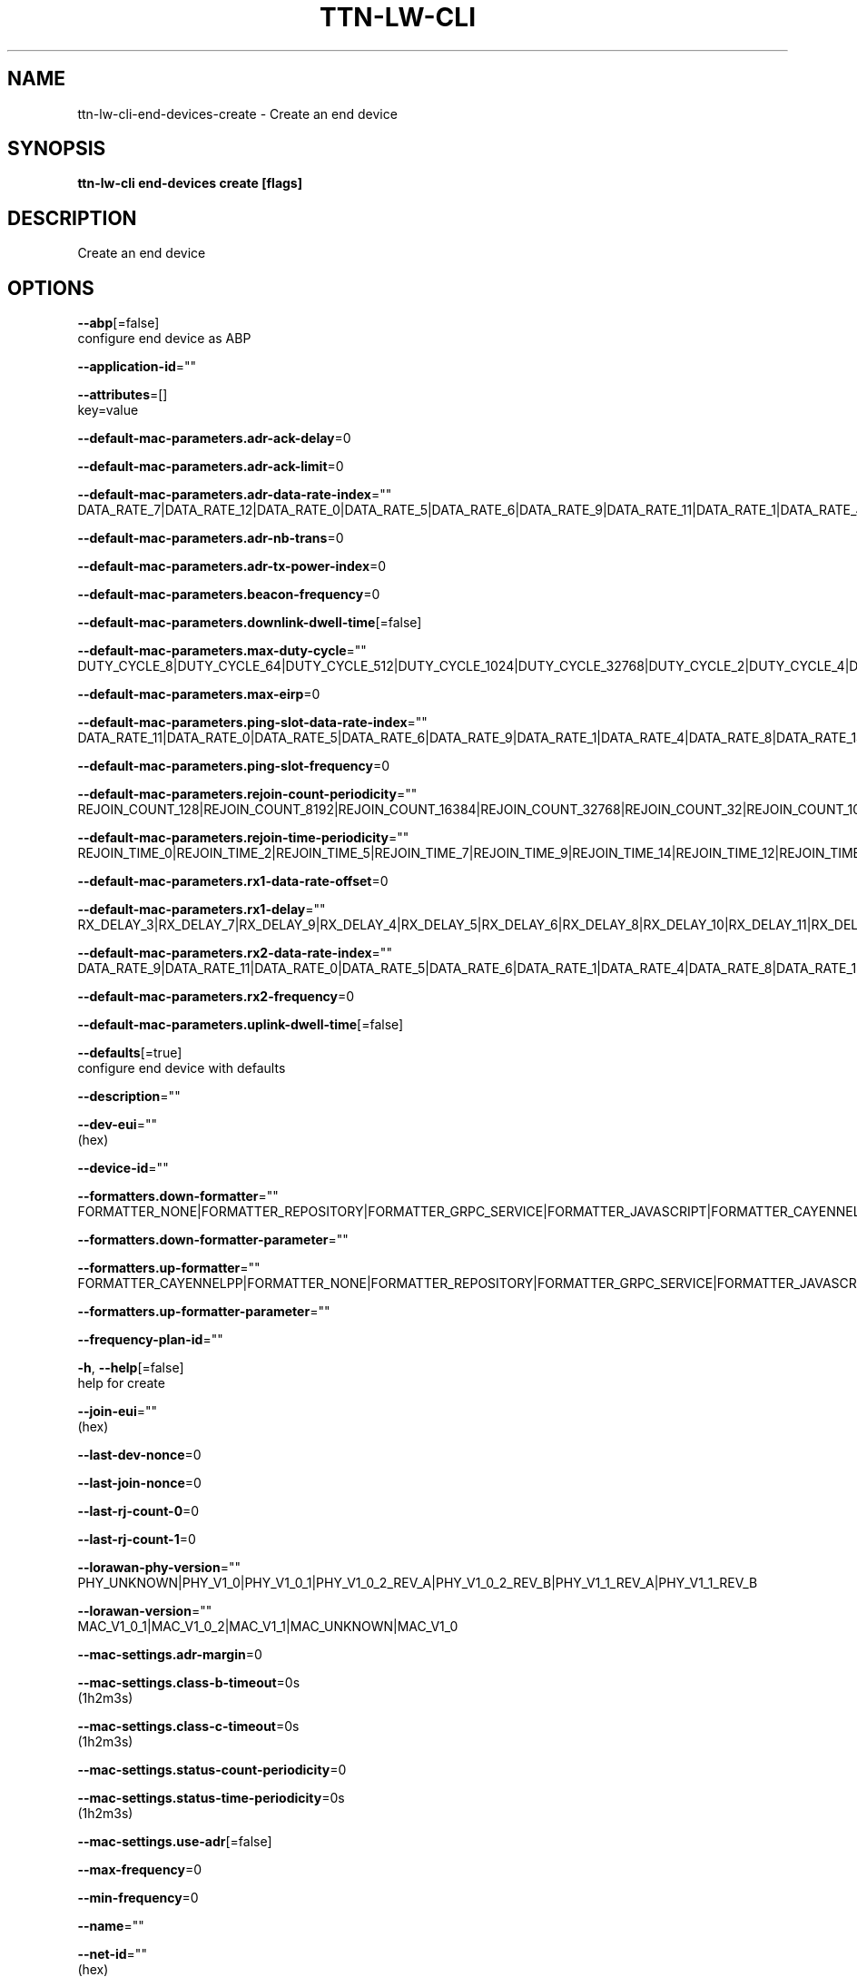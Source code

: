 .TH "TTN-LW-CLI" "1" "Feb 2019" "TTN" "The Things Network Stack for LoRaWAN" 
.nh
.ad l


.SH NAME
.PP
ttn\-lw\-cli\-end\-devices\-create \- Create an end device


.SH SYNOPSIS
.PP
\fBttn\-lw\-cli end\-devices create [flags]\fP


.SH DESCRIPTION
.PP
Create an end device


.SH OPTIONS
.PP
\fB\-\-abp\fP[=false]
    configure end device as ABP

.PP
\fB\-\-application\-id\fP=""

.PP
\fB\-\-attributes\fP=[]
    key=value

.PP
\fB\-\-default\-mac\-parameters.adr\-ack\-delay\fP=0

.PP
\fB\-\-default\-mac\-parameters.adr\-ack\-limit\fP=0

.PP
\fB\-\-default\-mac\-parameters.adr\-data\-rate\-index\fP=""
    DATA\_RATE\_7|DATA\_RATE\_12|DATA\_RATE\_0|DATA\_RATE\_5|DATA\_RATE\_6|DATA\_RATE\_9|DATA\_RATE\_11|DATA\_RATE\_1|DATA\_RATE\_4|DATA\_RATE\_8|DATA\_RATE\_2|DATA\_RATE\_3|DATA\_RATE\_10|DATA\_RATE\_13|DATA\_RATE\_14|DATA\_RATE\_15

.PP
\fB\-\-default\-mac\-parameters.adr\-nb\-trans\fP=0

.PP
\fB\-\-default\-mac\-parameters.adr\-tx\-power\-index\fP=0

.PP
\fB\-\-default\-mac\-parameters.beacon\-frequency\fP=0

.PP
\fB\-\-default\-mac\-parameters.downlink\-dwell\-time\fP[=false]

.PP
\fB\-\-default\-mac\-parameters.max\-duty\-cycle\fP=""
    DUTY\_CYCLE\_8|DUTY\_CYCLE\_64|DUTY\_CYCLE\_512|DUTY\_CYCLE\_1024|DUTY\_CYCLE\_32768|DUTY\_CYCLE\_2|DUTY\_CYCLE\_4|DUTY\_CYCLE\_32|DUTY\_CYCLE\_128|DUTY\_CYCLE\_1|DUTY\_CYCLE\_16|DUTY\_CYCLE\_256|DUTY\_CYCLE\_8192|DUTY\_CYCLE\_2048|DUTY\_CYCLE\_4096|DUTY\_CYCLE\_16384

.PP
\fB\-\-default\-mac\-parameters.max\-eirp\fP=0

.PP
\fB\-\-default\-mac\-parameters.ping\-slot\-data\-rate\-index\fP=""
    DATA\_RATE\_11|DATA\_RATE\_0|DATA\_RATE\_5|DATA\_RATE\_6|DATA\_RATE\_9|DATA\_RATE\_1|DATA\_RATE\_4|DATA\_RATE\_8|DATA\_RATE\_14|DATA\_RATE\_15|DATA\_RATE\_2|DATA\_RATE\_3|DATA\_RATE\_10|DATA\_RATE\_13|DATA\_RATE\_7|DATA\_RATE\_12

.PP
\fB\-\-default\-mac\-parameters.ping\-slot\-frequency\fP=0

.PP
\fB\-\-default\-mac\-parameters.rejoin\-count\-periodicity\fP=""
    REJOIN\_COUNT\_128|REJOIN\_COUNT\_8192|REJOIN\_COUNT\_16384|REJOIN\_COUNT\_32768|REJOIN\_COUNT\_32|REJOIN\_COUNT\_1024|REJOIN\_COUNT\_2048|REJOIN\_COUNT\_131072|REJOIN\_COUNT\_512|REJOIN\_COUNT\_262144|REJOIN\_COUNT\_16|REJOIN\_COUNT\_64|REJOIN\_COUNT\_256|REJOIN\_COUNT\_4096|REJOIN\_COUNT\_65536|REJOIN\_COUNT\_524288

.PP
\fB\-\-default\-mac\-parameters.rejoin\-time\-periodicity\fP=""
    REJOIN\_TIME\_0|REJOIN\_TIME\_2|REJOIN\_TIME\_5|REJOIN\_TIME\_7|REJOIN\_TIME\_9|REJOIN\_TIME\_14|REJOIN\_TIME\_12|REJOIN\_TIME\_13|REJOIN\_TIME\_15|REJOIN\_TIME\_1|REJOIN\_TIME\_3|REJOIN\_TIME\_8|REJOIN\_TIME\_10|REJOIN\_TIME\_11|REJOIN\_TIME\_4|REJOIN\_TIME\_6

.PP
\fB\-\-default\-mac\-parameters.rx1\-data\-rate\-offset\fP=0

.PP
\fB\-\-default\-mac\-parameters.rx1\-delay\fP=""
    RX\_DELAY\_3|RX\_DELAY\_7|RX\_DELAY\_9|RX\_DELAY\_4|RX\_DELAY\_5|RX\_DELAY\_6|RX\_DELAY\_8|RX\_DELAY\_10|RX\_DELAY\_11|RX\_DELAY\_0|RX\_DELAY\_1|RX\_DELAY\_12|RX\_DELAY\_14|RX\_DELAY\_15|RX\_DELAY\_2|RX\_DELAY\_13

.PP
\fB\-\-default\-mac\-parameters.rx2\-data\-rate\-index\fP=""
    DATA\_RATE\_9|DATA\_RATE\_11|DATA\_RATE\_0|DATA\_RATE\_5|DATA\_RATE\_6|DATA\_RATE\_1|DATA\_RATE\_4|DATA\_RATE\_8|DATA\_RATE\_13|DATA\_RATE\_14|DATA\_RATE\_15|DATA\_RATE\_2|DATA\_RATE\_3|DATA\_RATE\_10|DATA\_RATE\_7|DATA\_RATE\_12

.PP
\fB\-\-default\-mac\-parameters.rx2\-frequency\fP=0

.PP
\fB\-\-default\-mac\-parameters.uplink\-dwell\-time\fP[=false]

.PP
\fB\-\-defaults\fP[=true]
    configure end device with defaults

.PP
\fB\-\-description\fP=""

.PP
\fB\-\-dev\-eui\fP=""
    (hex)

.PP
\fB\-\-device\-id\fP=""

.PP
\fB\-\-formatters.down\-formatter\fP=""
    FORMATTER\_NONE|FORMATTER\_REPOSITORY|FORMATTER\_GRPC\_SERVICE|FORMATTER\_JAVASCRIPT|FORMATTER\_CAYENNELPP

.PP
\fB\-\-formatters.down\-formatter\-parameter\fP=""

.PP
\fB\-\-formatters.up\-formatter\fP=""
    FORMATTER\_CAYENNELPP|FORMATTER\_NONE|FORMATTER\_REPOSITORY|FORMATTER\_GRPC\_SERVICE|FORMATTER\_JAVASCRIPT

.PP
\fB\-\-formatters.up\-formatter\-parameter\fP=""

.PP
\fB\-\-frequency\-plan\-id\fP=""

.PP
\fB\-h\fP, \fB\-\-help\fP[=false]
    help for create

.PP
\fB\-\-join\-eui\fP=""
    (hex)

.PP
\fB\-\-last\-dev\-nonce\fP=0

.PP
\fB\-\-last\-join\-nonce\fP=0

.PP
\fB\-\-last\-rj\-count\-0\fP=0

.PP
\fB\-\-last\-rj\-count\-1\fP=0

.PP
\fB\-\-lorawan\-phy\-version\fP=""
    PHY\_UNKNOWN|PHY\_V1\_0|PHY\_V1\_0\_1|PHY\_V1\_0\_2\_REV\_A|PHY\_V1\_0\_2\_REV\_B|PHY\_V1\_1\_REV\_A|PHY\_V1\_1\_REV\_B

.PP
\fB\-\-lorawan\-version\fP=""
    MAC\_V1\_0\_1|MAC\_V1\_0\_2|MAC\_V1\_1|MAC\_UNKNOWN|MAC\_V1\_0

.PP
\fB\-\-mac\-settings.adr\-margin\fP=0

.PP
\fB\-\-mac\-settings.class\-b\-timeout\fP=0s
    (1h2m3s)

.PP
\fB\-\-mac\-settings.class\-c\-timeout\fP=0s
    (1h2m3s)

.PP
\fB\-\-mac\-settings.status\-count\-periodicity\fP=0

.PP
\fB\-\-mac\-settings.status\-time\-periodicity\fP=0s
    (1h2m3s)

.PP
\fB\-\-mac\-settings.use\-adr\fP[=false]

.PP
\fB\-\-max\-frequency\fP=0

.PP
\fB\-\-min\-frequency\fP=0

.PP
\fB\-\-name\fP=""

.PP
\fB\-\-net\-id\fP=""
    (hex)

.PP
\fB\-\-provisioner\-id\fP=""

.PP
\fB\-\-resets\-f\-cnt\fP[=false]

.PP
\fB\-\-resets\-join\-nonces\fP[=false]

.PP
\fB\-\-root\-keys.app\-key.kek\-label\fP=""

.PP
\fB\-\-root\-keys.app\-key.key\fP=""
    (hex)

.PP
\fB\-\-root\-keys.nwk\-key.kek\-label\fP=""

.PP
\fB\-\-root\-keys.nwk\-key.key\fP=""
    (hex)

.PP
\fB\-\-root\-keys.root\-key\-id\fP=""

.PP
\fB\-\-service\-profile\-id\fP=""

.PP
\fB\-\-session.dev\-addr\fP=""
    (hex)

.PP
\fB\-\-session.keys.app\-s\-key.key\fP=""
    (hex)

.PP
\fB\-\-session.keys.f\-nwk\-s\-int\-key.key\fP=""
    (hex)

.PP
\fB\-\-session.keys.nwk\-s\-enc\-key.key\fP=""
    (hex)

.PP
\fB\-\-session.keys.s\-nwk\-s\-int\-key.key\fP=""
    (hex)

.PP
\fB\-\-session.last\-a\-f\-cnt\-down\fP=0

.PP
\fB\-\-session.last\-conf\-f\-cnt\-down\fP=0

.PP
\fB\-\-session.last\-f\-cnt\-up\fP=0

.PP
\fB\-\-session.last\-n\-f\-cnt\-down\fP=0

.PP
\fB\-\-session.started\-at\fP=""
    (YYYY\-MM\-DDTHH:MM:SSZ)

.PP
\fB\-\-supports\-class\-b\fP[=false]

.PP
\fB\-\-supports\-class\-c\fP[=false]

.PP
\fB\-\-supports\-join\fP[=false]

.PP
\fB\-\-used\-dev\-nonces\fP=[]

.PP
\fB\-\-uses\-32\-bit\-f\-cnt\fP[=false]

.PP
\fB\-\-version\-ids.brand\-id\fP=""

.PP
\fB\-\-version\-ids.firmware\-version\fP=""

.PP
\fB\-\-version\-ids.hardware\-version\fP=""

.PP
\fB\-\-version\-ids.model\-id\fP=""

.PP
\fB\-\-with\-root\-keys\fP[=false]
    generate OTAA root keys

.PP
\fB\-\-with\-session\fP[=false]
    generate ABP session DevAddr and keys


.SH OPTIONS INHERITED FROM PARENT COMMANDS
.PP
\fB\-\-application\-server\-address\fP="localhost:8884"
    Application Server Address

.PP
\fB\-\-ca\fP=""
    CA certificate file

.PP
\fB\-c\fP, \fB\-\-config\fP=[$HOME/.ttn\-lw\-cli.yml]
    Location of the config files

.PP
\fB\-\-gateway\-server\-address\fP="localhost:8884"
    Gateway Server Address

.PP
\fB\-\-identity\-server\-address\fP="localhost:8884"
    Identity Server Address

.PP
\fB\-\-input\-format\fP="json"
    Input format

.PP
\fB\-\-insecure\fP[=false]
    Connect without TLS

.PP
\fB\-\-join\-server\-address\fP="localhost:8884"
    Join Server Address

.PP
\fB\-\-log.level\fP="info"
    The minimum level log messages must have to be shown

.PP
\fB\-\-network\-server\-address\fP="localhost:8884"
    Network Server Address

.PP
\fB\-\-oauth\-server\-address\fP="
\[la]https://localhost:8885"\[ra]
    OAuth Server Address

.PP
\fB\-\-output\-format\fP="json"
    Output format


.SH SEE ALSO
.PP
\fBttn\-lw\-cli\-end\-devices(1)\fP

